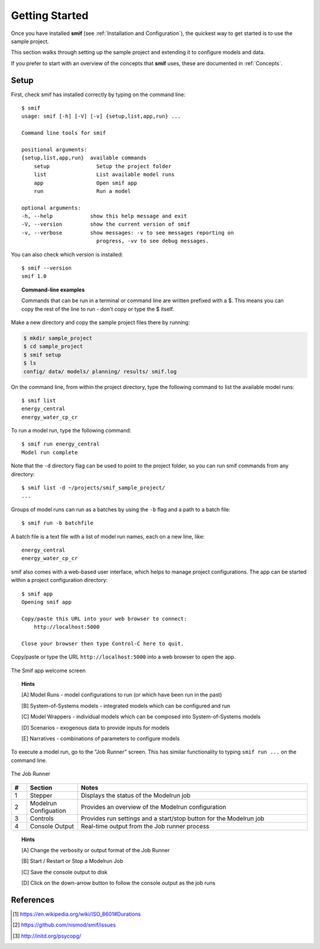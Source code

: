 .. _getting_started:

Getting Started
===============

Once you have installed **smif** (see :ref:`Installation and Configuration`), the quickest way
to get started is to use the sample project.

This section walks through setting up the sample project and extending it to configure models
and data.

If you prefer to start with an overview of the concepts that **smif** uses, these are
documented in :ref:`Concepts`.

Setup
-----

First, check smif has installed correctly by typing on the command line::

    $ smif
    usage: smif [-h] [-V] [-v] {setup,list,app,run} ...

    Command line tools for smif

    positional arguments:
    {setup,list,app,run}  available commands
        setup               Setup the project folder
        list                List available model runs
        app                 Open smif app
        run                 Run a model

    optional arguments:
    -h, --help            show this help message and exit
    -V, --version         show the current version of smif
    -v, --verbose         show messages: -v to see messages reporting on
                            progress, -vv to see debug messages.


You can also check which version is installed::

    $ smif --version
    smif 1.0


.. topic:: Command-line examples

    Commands that can be run in a terminal or command line are written prefixed with a $. This
    means you can copy the rest of the line to run - don't copy or type the $ itself.


Make a new directory and copy the sample project files there by running:

.. code:: console

    $ mkdir sample_project
    $ cd sample_project
    $ smif setup
    $ ls
    config/ data/ models/ planning/ results/ smif.log


On the command line, from within the project directory, type the following
command to list the available model runs::

    $ smif list
    energy_central
    energy_water_cp_cr

To run a model run, type the following command::

    $ smif run energy_central
    Model run complete

Note that the ``-d`` directory flag can be used to point to the project folder,
so you can run smif commands from any directory::

    $ smif list -d ~/projects/smif_sample_project/
    ...

Groups of model runs can run as a batches by using the ``-b`` flag and a path to a batch file::

    $ smif run -b batchfile

A batch file is a text file with a list of model run names, each on a new line, like::

    energy_central
    energy_water_cp_cr


smif also comes with a web-based user interface, which helps to manage project configurations.
The app can be started within a project configuration directory::

    $ smif app
    Opening smif app

    Copy/paste this URL into your web browser to connect:
        http://localhost:5000

    Close your browser then type Control-C here to quit.


Copy/paste or type the URL ``http://localhost:5000`` into a web browser to open the app.

.. <<This figure can be regenerated using the script in docs/gui/screenshot.sh>>
.. figure:: gui/welcome.png
    :target: _images/welcome.png
    :align: center
    :alt: alternate text
    :figclass: align-center

    The Smif app welcome screen


.. topic:: Hints

    [A] Model Runs - model configurations to run (or which have been run in the past)

    [B] System-of-Systems models -  integrated models which can be configured and run

    [C] Model Wrappers - individual models which can be composed into System-of-Systems models

    [D] Scenarios - exogenous data to provide inputs for models

    [E] Narratives - combinations of parameters to configure models


To execute a model run, go to the "Job Runner" screen. This has similar functionality to
typing ``smif run ...`` on the command line.

.. <<This figure can be regenerated using the script in docs/gui/screenshot.sh>>
.. figure:: gui/jobs-runner.png
    :target: _images/jobs-runner.png
    :align: center
    :alt: alternate text
    :figclass: align-center

    The Job Runner


.. csv-table::
   :header:  "#", "Section", "Notes"
   :widths: 3, 10, 45

   1, Stepper, "Displays the status of the Modelrun job"
   2, Modelrun Configuation, "Provides an overview of the Modelrun configuration"
   3, Controls, "Provides run settings and a start/stop button for the Modelrun job"
   4, Console Output, "Real-time output from the Job runner process"


.. topic:: Hints

    [A] Change the verbosity or output format of the Job Runner

    [B] Start / Restart or Stop a Modelrun Job

    [C] Save the console output to disk

    [D] Click on the down-arrow button to follow the console output as the job runs








References
----------
.. [1] https://en.wikipedia.org/wiki/ISO_8601#Durations
.. [2] https://github.com/nismod/smif/issues
.. [3] http://initd.org/psycopg/
